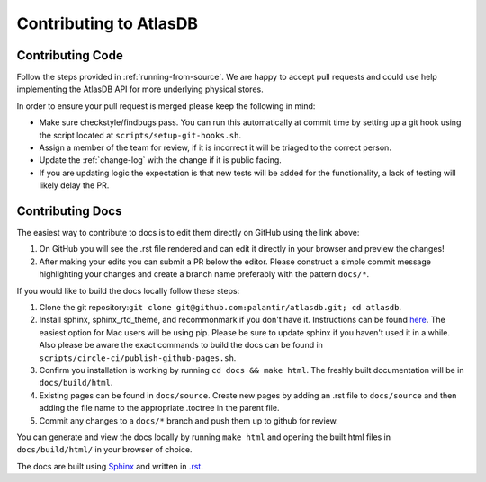 =======================
Contributing to AtlasDB
=======================

Contributing Code
=================

Follow the steps provided in :ref:`running-from-source`.
We are happy to accept pull requests and could use help
implementing the AtlasDB API for more underlying physical stores.

In order to ensure your pull request is merged please keep the following in mind:

* Make sure checkstyle/findbugs pass. You can run this automatically at commit time by setting up a git hook using the script located at ``scripts/setup-git-hooks.sh``.
* Assign a member of the team for review, if it is incorrect it will be triaged to the correct person.
* Update the :ref:`change-log` with the change if it is public facing.
* If you are updating logic the expectation is that new tests will be added for the functionality, a lack of testing will likely delay the PR.

Contributing Docs
=================

The easiest way to contribute to docs is to edit them directly on GitHub using the link above:

1. On GitHub you will see the .rst file rendered and can edit it directly in your browser and preview the changes!
2. After making your edits you can submit a PR below the editor.  Please construct a simple commit message highlighting your changes and create a branch name preferably with the pattern ``docs/*``.

If you would like to build the docs locally follow these steps:

1. Clone the git repository:``git clone git@github.com:palantir/atlasdb.git; cd atlasdb``.
2. Install sphinx, sphinx_rtd_theme, and recommonmark if you don't have it.  Instructions can be found `here <http://www.sphinx-doc.org/en/stab/install.html>`__.  The easiest option for Mac users will be using pip.  Please be sure to update sphinx if you haven't used it in a while.  Also please be aware the exact commands to build the docs can be found in ``scripts/circle-ci/publish-github-pages.sh``.
3. Confirm you installation is working by running ``cd docs && make html``.  The freshly built documentation will be in ``docs/build/html``.
4. Existing pages can be found in ``docs/source``. Create new pages by adding an .rst file to ``docs/source`` and then adding the file name to the appropriate .toctree in the parent file.
5. Commit any changes to a ``docs/*`` branch and push them up to github for review.

You can generate and view the docs locally by running
``make html`` and opening the built html files in ``docs/build/html/`` in your browser of choice.

The docs are built using `Sphinx <http://www.sphinx-doc.org/en/stable/index.html>`__ and written in `.rst <http://docutils.sourceforge.net/rst.html>`__.
